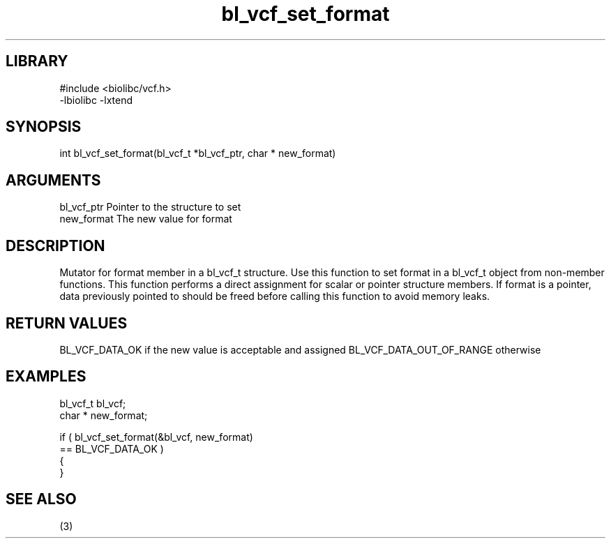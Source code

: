 \" Generated by c2man from bl_vcf_set_format.c
.TH bl_vcf_set_format 3

.SH LIBRARY
\" Indicate #includes, library name, -L and -l flags
.nf
.na
#include <biolibc/vcf.h>
-lbiolibc -lxtend
.ad
.fi

\" Convention:
\" Underline anything that is typed verbatim - commands, etc.
.SH SYNOPSIS
.PP
.nf
.na
int     bl_vcf_set_format(bl_vcf_t *bl_vcf_ptr, char * new_format)
.ad
.fi

.SH ARGUMENTS
.nf
.na
bl_vcf_ptr      Pointer to the structure to set
new_format      The new value for format
.ad
.fi

.SH DESCRIPTION

Mutator for format member in a bl_vcf_t structure.
Use this function to set format in a bl_vcf_t object
from non-member functions.  This function performs a direct
assignment for scalar or pointer structure members.  If
format is a pointer, data previously pointed to should
be freed before calling this function to avoid memory
leaks.

.SH RETURN VALUES

BL_VCF_DATA_OK if the new value is acceptable and assigned
BL_VCF_DATA_OUT_OF_RANGE otherwise

.SH EXAMPLES
.nf
.na

bl_vcf_t        bl_vcf;
char *          new_format;

if ( bl_vcf_set_format(&bl_vcf, new_format)
        == BL_VCF_DATA_OK )
{
}
.ad
.fi

.SH SEE ALSO

(3)

